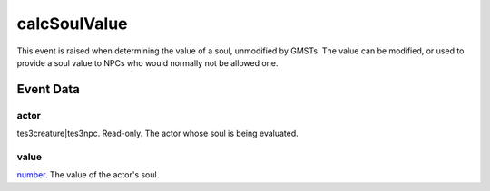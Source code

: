 calcSoulValue
====================================================================================================

This event is raised when determining the value of a soul, unmodified by GMSTs. The value can be modified, or used to provide a soul value to NPCs who would normally not be allowed one.

Event Data
----------------------------------------------------------------------------------------------------

actor
~~~~~~~~~~~~~~~~~~~~~~~~~~~~~~~~~~~~~~~~~~~~~~~~~~~~~~~~~~~~~~~~~~~~~~~~~~~~~~~~~~~~~~~~~~~~~~~~~~~~

tes3creature|tes3npc. Read-only. The actor whose soul is being evaluated.

value
~~~~~~~~~~~~~~~~~~~~~~~~~~~~~~~~~~~~~~~~~~~~~~~~~~~~~~~~~~~~~~~~~~~~~~~~~~~~~~~~~~~~~~~~~~~~~~~~~~~~

`number`_. The value of the actor's soul.

.. _`number`: ../../lua/type/number.html
